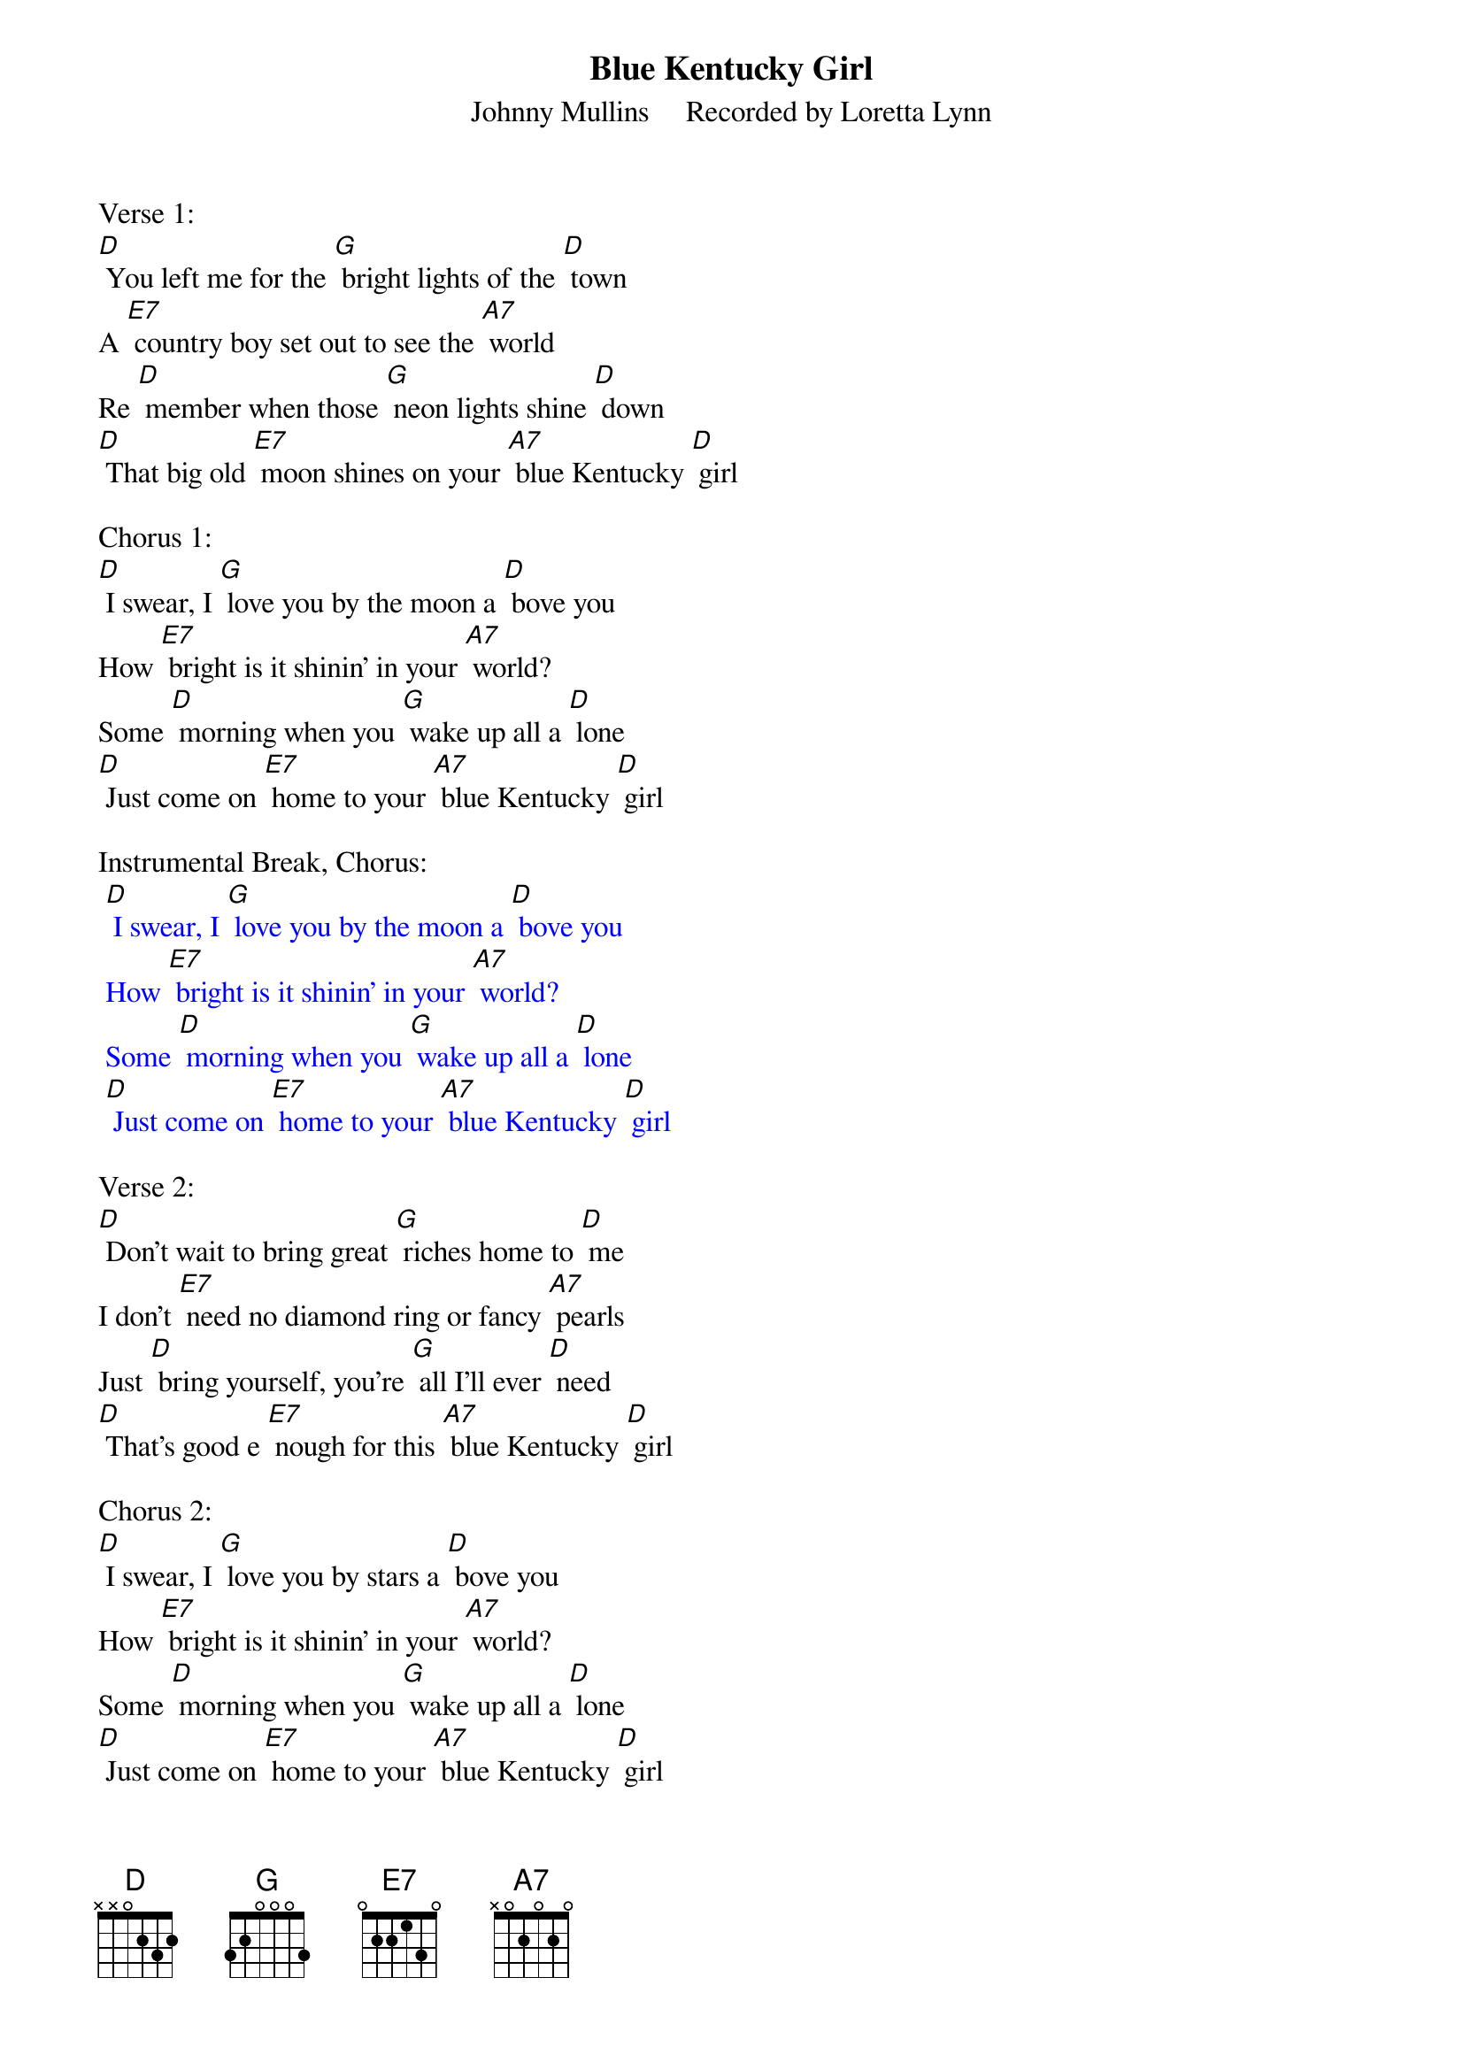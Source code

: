 {t: Blue Kentucky Girl}
{st: Johnny Mullins     Recorded by Loretta Lynn }

Verse 1:
[D] You left me for the [G] bright lights of the [D] town
A [E7] country boy set out to see the [A7] world
Re [D] member when those [G] neon lights shine [D] down
[D] That big old [E7] moon shines on your [A7] blue Kentucky [D] girl

Chorus 1:
[D] I swear, I [G] love you by the moon a [D] bove you
How [E7] bright is it shinin' in your [A7] world?
Some [D] morning when you [G] wake up all a [D] lone
[D] Just come on [E7] home to your [A7] blue Kentucky [D] girl

Instrumental Break, Chorus:
{textcolour: blue}
 [D] I swear, I [G] love you by the moon a [D] bove you
 How [E7] bright is it shinin' in your [A7] world?
 Some [D] morning when you [G] wake up all a [D] lone
 [D] Just come on [E7] home to your [A7] blue Kentucky [D] girl
{textcolour}

Verse 2:
[D] Don't wait to bring great [G] riches home to [D] me
I don't [E7] need no diamond ring or fancy [A7] pearls
Just [D] bring yourself, you're [G] all I'll ever [D] need
[D] That's good e [E7] nough for this [A7] blue Kentucky [D] girl

Chorus 2:
[D] I swear, I [G] love you by stars a [D] bove you
How [E7] bright is it shinin' in your [A7] world?
Some [D] morning when you [G] wake up all a [D] lone
[D] Just come on [E7] home to your [A7] blue Kentucky [D] girl

Instrumental Break, Verse:
{textcolour: blue}
 [D] Don't wait to bring great [G] riches home to [D] me
 I don't [E7] need no diamond ring or fancy [A7] pearls
 Just [D] bring yourself, you're [G] all I'll ever [D] need
 [D] That's good e [E7] nough for this [A7] blue Kentucky [D] girl
{textcolour}

Chorus 1:
[D] I swear, I [G] love you by the moon a [D] bove you
How [E7] bright is it shinin' in your [A7] world?
Some [D] morning when you [G] wake up all a [D] lone
[D] Just come on [E7] home to your [A7] blue Kentucky [D] girl

Tag:  Last line Chorus                                 Retard
[D] Just come on [E7] home to your [A7] blue  Kentucky  [D]  girl
